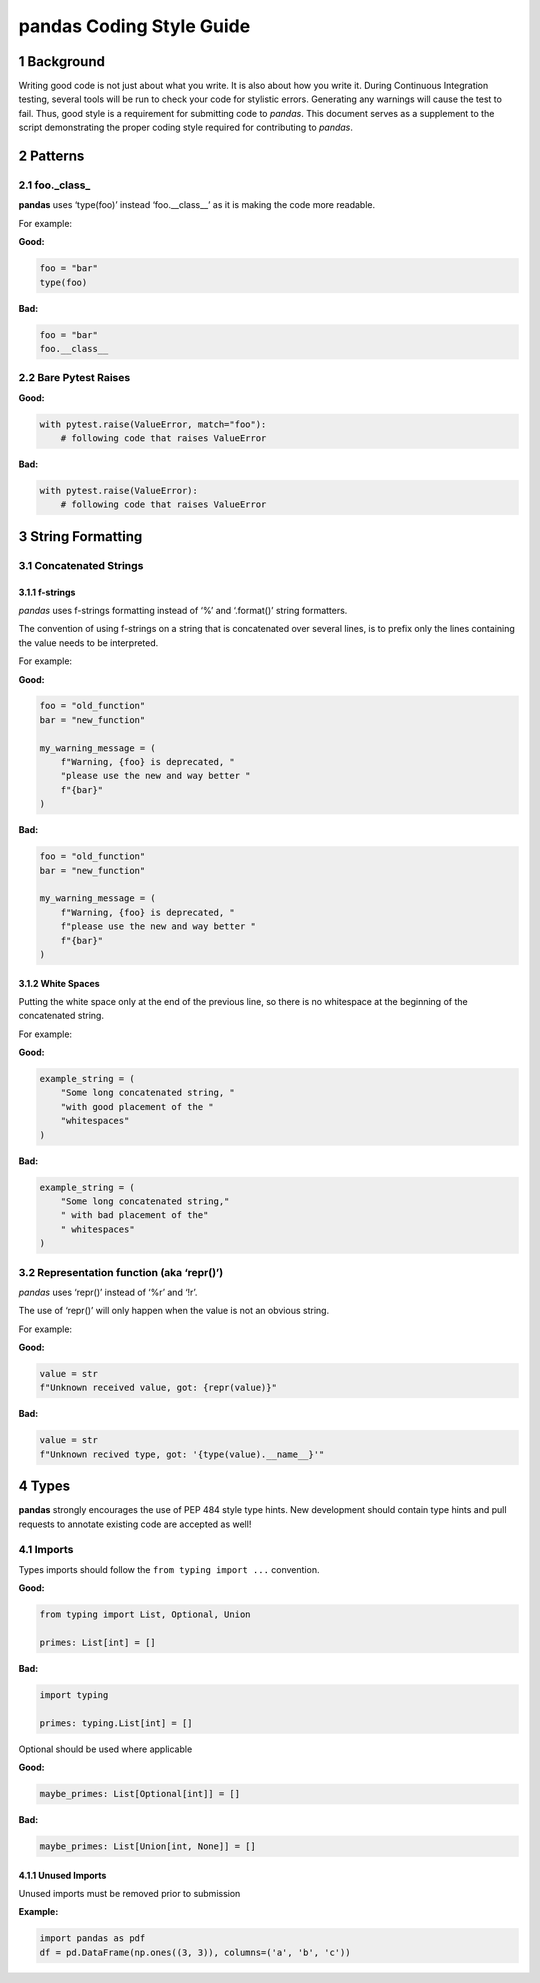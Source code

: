pandas Coding Style Guide
=========================

1 Background
------------

Writing good code is not just about what you write. It is also about how
you write it. During Continuous Integration testing, several tools will
be run to check your code for stylistic errors. Generating any warnings
will cause the test to fail. Thus, good style is a requirement for
submitting code to *pandas*. This document serves as a supplement to the
script demonstrating the proper coding style required for contributing
to *pandas*.

2 Patterns
----------

2.1 foo._class\_
~~~~~~~~~~~~~~~~

**pandas** uses ‘type(foo)’ instead ‘foo.__class__’ as it is making the
code more readable.

For example:

**Good:**

.. code-block:: python

   foo = "bar"
   type(foo)

**Bad:**

.. code-block:: python

   foo = "bar"
   foo.__class__

2.2 Bare Pytest Raises
~~~~~~~~~~~~~~~~~~~~~~

**Good:**

.. code-block:: python

   with pytest.raise(ValueError, match="foo"):
       # following code that raises ValueError

**Bad:**

.. code-block:: python

   with pytest.raise(ValueError):
       # following code that raises ValueError

3 String Formatting
-------------------

3.1 Concatenated Strings
~~~~~~~~~~~~~~~~~~~~~~~~

3.1.1 f-strings
^^^^^^^^^^^^^^^

*pandas* uses f-strings formatting instead of ‘%’ and ‘.format()’ string
formatters.

The convention of using f-strings on a string that is concatenated over
several lines, is to prefix only the lines containing the value needs
to be interpreted.

For example:

**Good:**

.. code-block:: python

   foo = "old_function"
   bar = "new_function"

   my_warning_message = (
       f"Warning, {foo} is deprecated, "
       "please use the new and way better "
       f"{bar}"
   )

**Bad:**

.. code-block:: python

   foo = "old_function"
   bar = "new_function"

   my_warning_message = (
       f"Warning, {foo} is deprecated, "
       f"please use the new and way better "
       f"{bar}"
   )

3.1.2 White Spaces
^^^^^^^^^^^^^^^^^^

Putting the white space only at the end of the previous line, so there
is no whitespace at the beginning of the concatenated string.

For example:

**Good:**

.. code-block:: python

   example_string = (
       "Some long concatenated string, "
       "with good placement of the "
       "whitespaces"
   )

**Bad:**

.. code-block:: python

   example_string = (
       "Some long concatenated string,"
       " with bad placement of the"
       " whitespaces"
   )

3.2 Representation function (aka ‘repr()’)
~~~~~~~~~~~~~~~~~~~~~~~~~~~~~~~~~~~~~~~~~~

*pandas* uses ‘repr()’ instead of ‘%r’ and ‘!r’.

The use of ‘repr()’ will only happen when the value is not an obvious
string.

For example:

**Good:**

.. code-block:: python

   value = str
   f"Unknown received value, got: {repr(value)}"

**Bad:**

.. code-block:: python

   value = str
   f"Unknown recived type, got: '{type(value).__name__}'"

4 Types
-------

**pandas** strongly encourages the use of PEP 484 style type hints. New
development should contain type hints and pull requests to annotate
existing code are accepted as well!

4.1 Imports
~~~~~~~~~~~

Types imports should follow the ``from typing import ...`` convention.

**Good:**

.. code-block:: python

   from typing import List, Optional, Union

   primes: List[int] = []

**Bad:**

.. code-block:: python

   import typing

   primes: typing.List[int] = []

Optional should be used where applicable

**Good:**

.. code-block:: python

   maybe_primes: List[Optional[int]] = []

**Bad:**

.. code-block:: python

   maybe_primes: List[Union[int, None]] = []

4.1.1 Unused Imports
^^^^^^^^^^^^^^^^^^^^

Unused imports must be removed prior to submission

**Example:**

.. code-block:: python

   import pandas as pdf
   df = pd.DataFrame(np.ones((3, 3)), columns=('a', 'b', 'c'))
